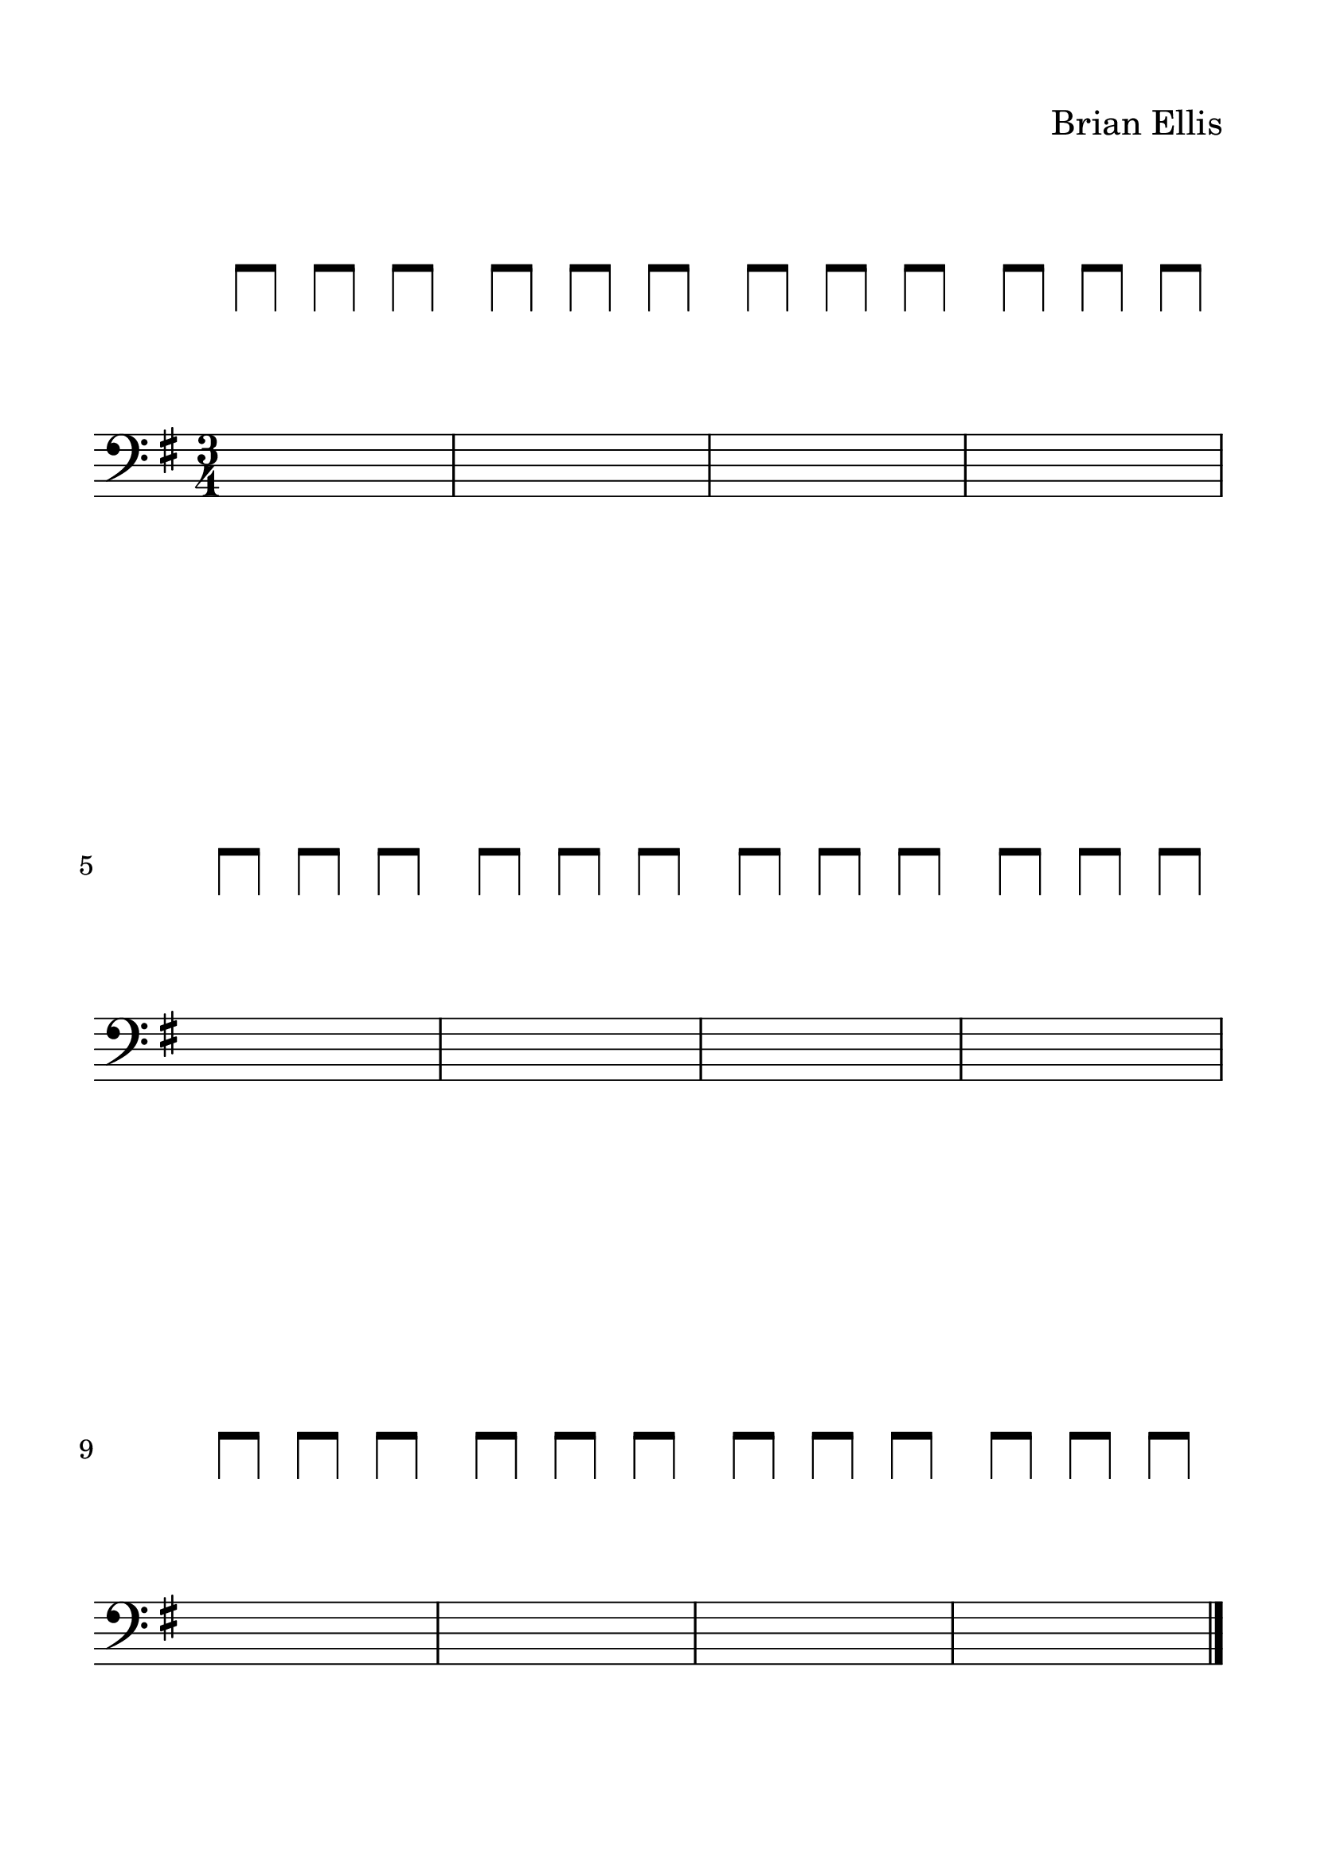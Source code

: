 #(set-global-staff-size 28)


spacer = \relative c' {
\override Staff.Clef.color = #white
\override Staff.Clef.layer = #-1

\override Staff.TimeSignature.stencil = ##f
  \clef treble
  \stopStaff
      \override NoteHead.transparent = ##t
      % a'8 [a a] a [a a] 
      % a [a a] a [a a] 
      % a [a a] a [a a] 
      % a [a a] a [a a] 
      
      % a [a a] a [a a] 
      % a [a a] a [a a] 
      % a [a a] a [a a] 
      % a [a a] a [a a] 
      
      % a [a a] a [a a] 
      % a [a a] a [a a] 
      % a [a a] a [a a] 
      % a [a a] a [a a] 
      
     a'8 [a] a [a] a [a]
     a [a] a [a] a [a]
     a [a] a [a] a [a]
     a [a] a [a] a [a]


     a [a] a [a] a [a]
     a [a] a [a] a [a]
     a [a] a [a] a [a]
     a [a] a [a] a [a]

     a [a] a [a] a [a]
     a [a] a [a] a [a]
     a [a] a [a] a [a]
     a [a] a [a] a [a]
     \bar "|."
}

upper = \relative c'' {
  \clef bass
  \key g \major
  \time 3/4
  s2. s2. s2. s2. \break
  s2. s2. s2. s2. \break
  s2. s2. s2. s2.
}


\paper{
  indent = 0\cm
  left-margin = 1.5\cm
  right-margin = 1.5\cm
  top-margin = 1.5\cm
  bottom-margin = 1.5\cm
  ragged-last-bottom = ##f
}


\header {
  title = ""
  composer = "Brian Ellis"
    piece = ""

tagline = ""
}


\score {

\new GrandStaff
  <<
    \new Staff \spacer
    \new Staff \upper
  >>
  \layout { }
  \midi { }
}